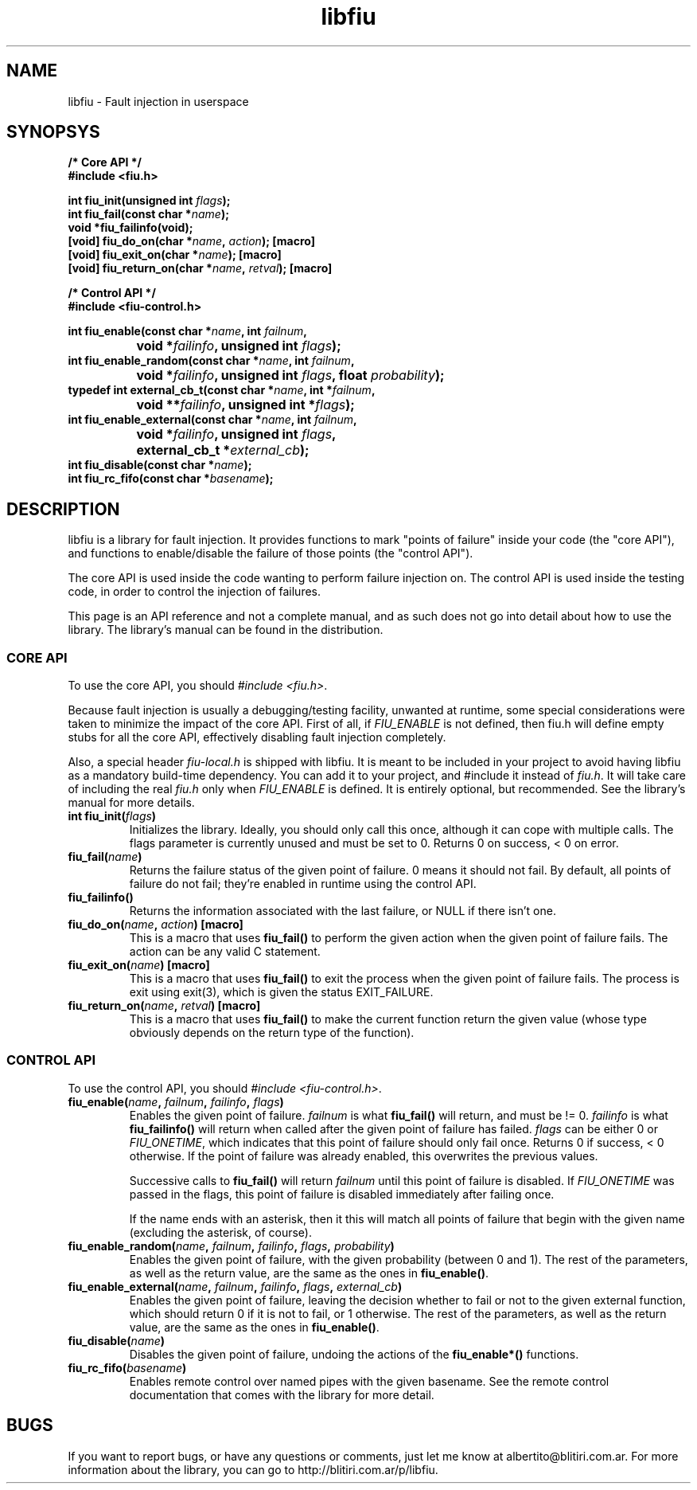 .TH libfiu 3 "17/Feb/2009"
.SH NAME
libfiu - Fault injection in userspace
.SH SYNOPSYS
.nf
.B /* Core API */
.B #include <fiu.h>
.sp
.BI "int fiu_init(unsigned int " flags ");"
.BI "int fiu_fail(const char *" name ");"
.BI "void *fiu_failinfo(void);"
.BI "[void] fiu_do_on(char *" name ", " action "); [macro]"
.BI "[void] fiu_exit_on(char *" name "); [macro]"
.BI "[void] fiu_return_on(char *" name ", " retval "); [macro]"
.sp
.B /* Control API */
.B #include <fiu-control.h>
.sp
.BI "int fiu_enable(const char *" name ", int " failnum ","
.BI "		void *" failinfo ", unsigned int " flags ");"
.BI "int fiu_enable_random(const char *" name ", int " failnum ","
.BI "		void *" failinfo ", unsigned int " flags ", float " probability ");"
.BI "typedef int external_cb_t(const char *" name ", int *" failnum ","
.BI "		void **" failinfo ", unsigned int *" flags ");"
.BI "int fiu_enable_external(const char *" name ", int " failnum ","
.BI "		void *" failinfo ", unsigned int " flags ","
.BI "		external_cb_t *" external_cb ");"
.BI "int fiu_disable(const char *" name ");"
.BI "int fiu_rc_fifo(const char *" basename ");"
.sp
.fi
.SH DESCRIPTION

libfiu is a library for fault injection. It provides functions to mark "points
of failure" inside your code (the "core API"), and functions to enable/disable
the failure of those points (the "control API").

The core API is used inside the code wanting to perform failure injection on.
The control API is used inside the testing code, in order to control the
injection of failures.

This page is an API reference and not a complete manual, and as such does not
go into detail about how to use the library. The library's manual can be found
in the distribution.

.SS CORE API

To use the core API, you should
.IR "#include <fiu.h>" .

Because fault injection is usually a debugging/testing facility, unwanted at
runtime, some special considerations were taken to minimize the impact of the
core API. First of all, if
.I FIU_ENABLE
is not defined, then fiu.h will define empty stubs for all the core API,
effectively disabling fault injection completely.

Also, a special header
.I fiu-local.h
is shipped with libfiu. It is meant to be included in your project to avoid
having libfiu as a mandatory build-time dependency. You can add it to your
project, and #include it instead of
.IR fiu.h .
It will take care of including the real
.I fiu.h
only when
.I FIU_ENABLE
is defined. It is entirely optional, but recommended. See the library's manual
for more details.


.TP
.BI "int fiu_init(" flags ")"
Initializes the library. Ideally, you should only call this once, although it
can cope with multiple calls. The flags parameter is currently unused and must
be set to 0. Returns 0 on success, < 0 on error.

.TP
.BI "fiu_fail(" name ")"
Returns the failure status of the given point of failure. 0 means it should
not fail. By default, all points of failure do not fail; they're enabled in
runtime using the control API.

.TP
.BI "fiu_failinfo()"
Returns the information associated with the last failure, or NULL if there
isn't one.

.TP
.BI "fiu_do_on(" name ", " action ") [macro]"
This is a macro that uses
.B fiu_fail()
to perform the given action when the given point of failure fails. The action
can be any valid C statement.

.TP
.BI "fiu_exit_on(" name ") [macro]"
This is a macro that uses
.B fiu_fail()
to exit the process when the given point of failure fails. The process is exit
using exit(3), which is given the status EXIT_FAILURE.

.TP
.BI "fiu_return_on(" name ", " retval ") [macro]"
This is a macro that uses
.B fiu_fail()
to make the current function return the given value (whose type obviously
depends on the return type of the function).

.SS CONTROL API

To use the control API, you should
.IR "#include <fiu-control.h>" .

.TP
.BI "fiu_enable(" name ", " failnum ", " failinfo ", " flags ")"
Enables the given point of failure.
.I failnum
is what
.B fiu_fail()
will return, and must be != 0.
.I failinfo
is what
.B fiu_failinfo()
will return when called after the given point of failure has failed.
.I flags
can be either 0 or
.IR FIU_ONETIME ,
which indicates that this point of failure should only fail once.  Returns 0 if
success, < 0 otherwise. If the point of failure was already enabled, this
overwrites the previous values.

Successive calls to
.B fiu_fail()
will return
.I failnum
until this point of failure is disabled. If
.I FIU_ONETIME
was passed in the flags, this point of failure is disabled immediately after
failing once.

If the name ends with an asterisk, then it this will match all points of
failure that begin with the given name (excluding the asterisk, of course).

.TP
.BI "fiu_enable_random(" name ", " failnum ", " failinfo ", " flags ", " probability ")"
Enables the given point of failure, with the given probability (between 0 and
1). The rest of the parameters, as well as the return value, are the same as
the ones in
.BR fiu_enable() .

.TP
.BI "fiu_enable_external(" name ", " failnum ", " failinfo ", " flags ", " external_cb ")"
Enables the given point of failure, leaving the decision whether to fail or not
to the given external function, which should return 0 if it is not to fail, or
1 otherwise. The rest of the parameters, as well as the return value, are the
same as the ones in
.BR fiu_enable() .

.TP
.BI "fiu_disable(" name ")"
Disables the given point of failure, undoing the actions of the
.B fiu_enable*()
functions.

.TP
.BI "fiu_rc_fifo(" basename ")"
Enables remote control over named pipes with the given basename. See the
remote control documentation that comes with the library for more detail.

.SH BUGS

If you want to report bugs, or have any questions or comments, just let me
know at albertito@blitiri.com.ar. For more information about the library, you
can go to http://blitiri.com.ar/p/libfiu.

